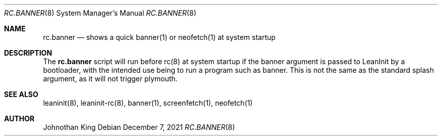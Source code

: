 .\" Copyright © 2020-2021 Johnothan King. All rights reserved.
.\"
.\" Permission is hereby granted, free of charge, to any person obtaining a copy
.\" of this software and associated documentation files (the "Software"), to deal
.\" in the Software without restriction, including without limitation the rights
.\" to use, copy, modify, merge, publish, distribute, sublicense, and/or sell
.\" copies of the Software, and to permit persons to whom the Software is
.\" furnished to do so, subject to the following conditions:
.\"
.\" The above copyright notice and this permission notice shall be included in all
.\" copies or substantial portions of the Software.
.\"
.\" THE SOFTWARE IS PROVIDED "AS IS", WITHOUT WARRANTY OF ANY KIND, EXPRESS OR
.\" IMPLIED, INCLUDING BUT NOT LIMITED TO THE WARRANTIES OF MERCHANTABILITY,
.\" FITNESS FOR A PARTICULAR PURPOSE AND NONINFRINGEMENT. IN NO EVENT SHALL THE
.\" AUTHORS OR COPYRIGHT HOLDERS BE LIABLE FOR ANY CLAIM, DAMAGES OR OTHER
.\" LIABILITY, WHETHER IN AN ACTION OF CONTRACT, TORT OR OTHERWISE, ARISING FROM,
.\" OUT OF OR IN CONNECTION WITH THE SOFTWARE OR THE USE OR OTHER DEALINGS IN THE
.\" SOFTWARE.
.\"
.Dd December 7, 2021
.Dt RC.BANNER 8
.Os
.Sh NAME
.Nm rc.banner
.Nd shows a quick banner(1) or neofetch(1) at system startup
.Sh DESCRIPTION
The
.Nm
script will run before rc(8) at system startup if the banner
argument is passed to LeanInit by a bootloader,
with the intended use being to run a program such as banner.
This is not the same as the standard splash argument, as
it will not trigger plymouth.
.Sh SEE ALSO
leaninit(8), leaninit-rc(8), banner(1), screenfetch(1), neofetch(1)
.Sh AUTHOR
Johnothan King
